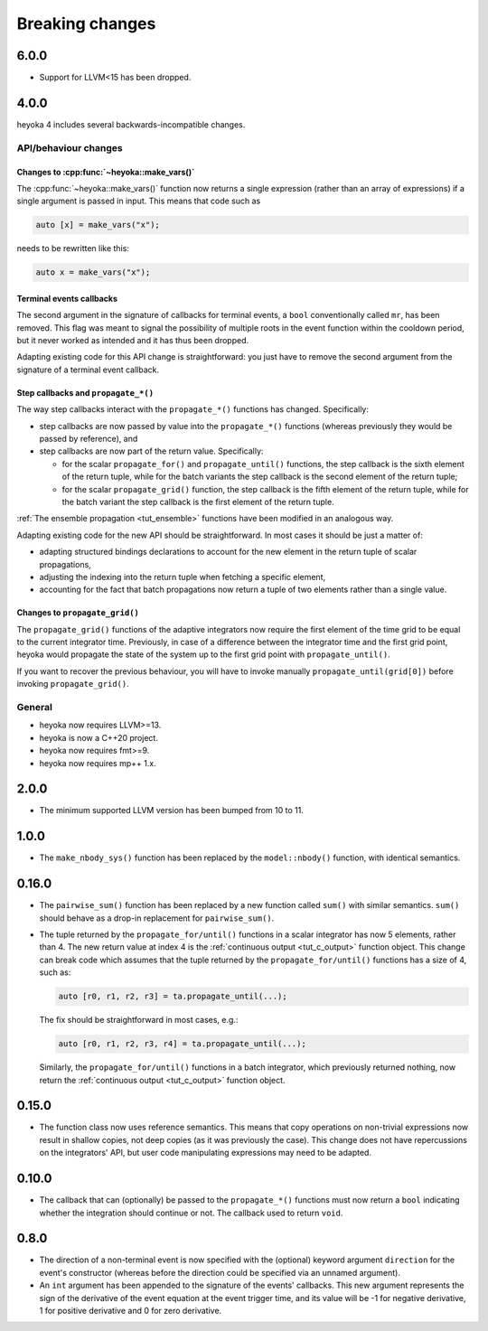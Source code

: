 .. _breaking_changes:

Breaking changes
================

.. _bchanges_6_0_0:

6.0.0
-----

- Support for LLVM<15 has been dropped.

.. _bchanges_4_0_0:

4.0.0
-----

heyoka 4 includes several backwards-incompatible changes.

API/behaviour changes
~~~~~~~~~~~~~~~~~~~~~

Changes to :cpp:func:`~heyoka::make_vars()`
^^^^^^^^^^^^^^^^^^^^^^^^^^^^^^^^^^^^^^^^^^^

The :cpp:func:`~heyoka::make_vars()` function now returns a single expression (rather than an array of expressions)
if a single argument is passed in input. This means that code such as

.. code-block:: c++

    auto [x] = make_vars("x");

needs to be rewritten like this:

.. code-block:: c++

    auto x = make_vars("x");

Terminal events callbacks
^^^^^^^^^^^^^^^^^^^^^^^^^

The second argument in the signature of callbacks for terminal events, a ``bool`` conventionally
called ``mr``, has been removed. This flag was meant to signal the possibility of multiple roots
in the event function within the cooldown period, but it never worked as intended and
it has thus been dropped.

Adapting existing code for this API change is straightforward: you just have to remove the second argument
from the signature of a terminal event callback.

Step callbacks and ``propagate_*()``
^^^^^^^^^^^^^^^^^^^^^^^^^^^^^^^^^^^^

The way step callbacks interact with the ``propagate_*()`` functions has changed. Specifically:

- step callbacks are now passed by value into the ``propagate_*()`` functions (whereas previously
  they would be passed by reference), and
- step callbacks are now part of the return value. Specifically:

  - for the scalar ``propagate_for()`` and ``propagate_until()`` functions, the step callback is
    the sixth element of the return tuple, while for the batch variants the step callback
    is the second element of the return tuple;
  - for the scalar ``propagate_grid()`` function, the step callback is the fifth element of the return
    tuple, while for the batch variant the step callback is the first element of the return
    tuple.

:ref:`The ensemble propagation <tut_ensemble>` functions have been modified in an analogous way.

Adapting existing code for the new API should be straightforward. In most cases it should be just
a matter of:

- adapting structured bindings declarations to account for the new element in the return tuple
  of scalar propagations,
- adjusting the indexing into the return tuple when fetching a specific element,
- accounting for the fact that batch propagations now return a tuple of two elements
  rather than a single value.

Changes to ``propagate_grid()``
^^^^^^^^^^^^^^^^^^^^^^^^^^^^^^^

The ``propagate_grid()`` functions of the adaptive integrators now require the first element of the
time grid to be equal to the current integrator time. Previously, in case of a difference between the
integrator time and the first grid point, heyoka would propagate the state of the system up to the
first grid point with ``propagate_until()``.

If you want to recover the previous behaviour, you will have to invoke manually ``propagate_until(grid[0])``
before invoking ``propagate_grid()``.

General
~~~~~~~

- heyoka now requires LLVM>=13.
- heyoka is now a C++20 project.
- heyoka now requires fmt>=9.
- heyoka now requires mp++ 1.x.

.. _bchanges_2_0_0:

2.0.0
-----

- The minimum supported LLVM version has been bumped
  from 10 to 11.

.. _bchanges_1_0_0:

1.0.0
-----

- The ``make_nbody_sys()`` function has been replaced by
  the ``model::nbody()`` function, with identical semantics.

.. _bchanges_0_16_0:

0.16.0
------

- The ``pairwise_sum()`` function has been replaced
  by a new function called ``sum()`` with similar semantics.
  ``sum()`` should behave as a drop-in replacement
  for ``pairwise_sum()``.
- The tuple returned by the ``propagate_for/until()`` functions
  in a scalar integrator has now 5 elements, rather than 4.
  The new return value at index 4 is the :ref:`continuous output <tut_c_output>`
  function object. This change can break code which assumes
  that the tuple returned by the ``propagate_for/until()`` functions
  has a size of 4, such as:

  .. code-block:: c++

     auto [r0, r1, r2, r3] = ta.propagate_until(...);

  The fix should be straightforward in most cases, e.g.:

  .. code-block:: c++

     auto [r0, r1, r2, r3, r4] = ta.propagate_until(...);

  Similarly, the ``propagate_for/until()`` functions in a batch integrator,
  which previously returned nothing, now return the :ref:`continuous output <tut_c_output>`
  function object.

.. _bchanges_0_15_0:

0.15.0
------

- The function class now uses reference
  semantics. This means that copy operations on
  non-trivial expressions now result in shallow copies,
  not deep copies (as it was previously the case).
  This change does not have repercussions on the
  integrators' API, but user code manipulating expressions
  may need to be adapted.

.. _bchanges_0_10_0:

0.10.0
------

- The callback that can (optionally) be passed to
  the ``propagate_*()`` functions must now return
  a ``bool`` indicating whether the integration should
  continue or not. The callback used to return ``void``.

.. _bchanges_0_8_0:

0.8.0
-----

- The direction of a non-terminal event is now specified
  with the (optional) keyword argument ``direction`` for
  the event's constructor (whereas before the direction
  could be specified via an unnamed argument).
- An ``int`` argument has been appended to the signature of
  the events' callbacks. This new argument represents the sign
  of the derivative of the event equation at the event trigger
  time, and its value will be -1 for negative derivative,
  1 for positive derivative and 0 for zero derivative.
